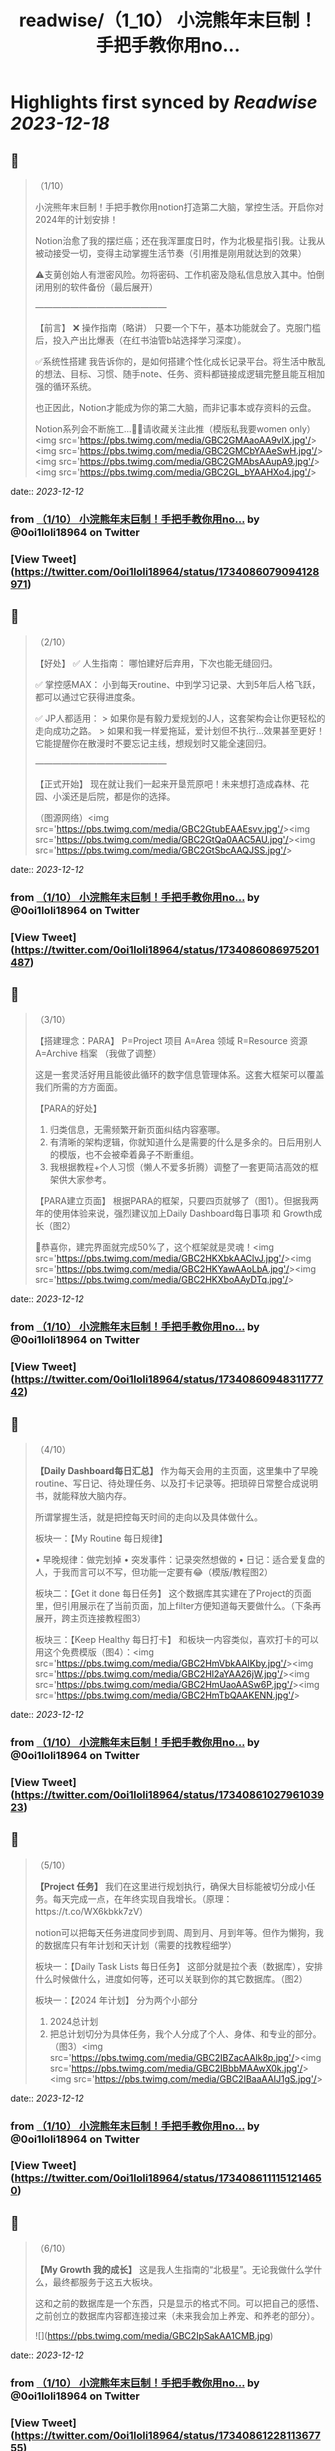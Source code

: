:PROPERTIES:
:title: readwise/（1_10） 小浣熊年末巨制！手把手教你用no...
:END:

:PROPERTIES:
:author: [[0oi1loli18964 on Twitter]]
:full-title: "（1/10） 小浣熊年末巨制！手把手教你用no..."
:category: [[tweets]]
:url: https://twitter.com/0oi1loli18964/status/1734086079094128971
:image-url: https://pbs.twimg.com/profile_images/1664874791101427712/UANcm2lh.jpg
:END:

* Highlights first synced by [[Readwise]] [[2023-12-18]]
** 📌
#+BEGIN_QUOTE
（1/10）

小浣熊年末巨制！手把手教你用notion打造第二大脑，掌控生活。开启你对2024年的计划安排！

Notion治愈了我的摆烂癌；还在我浑噩度日时，作为北极星指引我。让我从被动接受一切，变得主动掌握生活节奏（引用推是刚用就达到的效果）

⚠️支莮创始人有泄密风险。勿将密码、工作机密及隐私信息放入其中。怕倒闭用别的软件备份（最后展开）

———————————————

【前言】
❌ 操作指南（略讲）
只要一个下午，基本功能就会了。克服门槛后，投入产出比爆表（在红书油管b站选择学习深度）。

✅系统性搭建
我告诉你的，是如何搭建个性化成长记录平台。将生活中散乱的想法、目标、习惯、随手note、任务、资料都链接成逻辑完整且能互相加强的循环系统。

也正因此，Notion才能成为你的第二大脑，而非记事本或存资料的云盘。

Notion系列会不断施工…👷‍♀️请收藏关注此推（模版私我要women only）<img src='https://pbs.twimg.com/media/GBC2GMAaoAA9vlX.jpg'/><img src='https://pbs.twimg.com/media/GBC2GMCbYAAeSwH.jpg'/><img src='https://pbs.twimg.com/media/GBC2GMAbsAAupA9.jpg'/><img src='https://pbs.twimg.com/media/GBC2GL_bYAAHXo4.jpg'/> 
#+END_QUOTE
    date:: [[2023-12-12]]
*** from _（1/10） 小浣熊年末巨制！手把手教你用no..._ by @0oi1loli18964 on Twitter
*** [View Tweet](https://twitter.com/0oi1loli18964/status/1734086079094128971)
** 📌
#+BEGIN_QUOTE
（2/10）

【好处】
✅ 人生指南：
哪怕建好后弃用，下次也能无缝回归。

✅ 掌控感MAX：
小到每天routine、中到学习记录、大到5年后人格飞跃，都可以通过它获得进度条。

✅ JP人都适用：
> 如果你是有毅力爱规划的J人，这套架构会让你更轻松的走向成功之路。
> 如果和我一样爱拖延，爱计划但不执行…效果甚至更好！它能提醒你在散漫时不要忘记主线，想规划时又能全速回归。

———————————————

【正式开始】
现在就让我们一起来开垦荒原吧！未来想打造成森林、花园、小溪还是后院，都是你的选择。

（图源网络）<img src='https://pbs.twimg.com/media/GBC2GtubEAAEsvv.jpg'/><img src='https://pbs.twimg.com/media/GBC2GtQa0AAC5AU.jpg'/><img src='https://pbs.twimg.com/media/GBC2GtSbcAAQJSS.jpg'/> 
#+END_QUOTE
    date:: [[2023-12-12]]
*** from _（1/10） 小浣熊年末巨制！手把手教你用no..._ by @0oi1loli18964 on Twitter
*** [View Tweet](https://twitter.com/0oi1loli18964/status/1734086086975201487)
** 📌
#+BEGIN_QUOTE
（3/10）

【搭建理念：PARA】
P=Project 项目
A=Area 领域
R=Resource 资源
A=Archive 档案
（我做了调整）

这是一套灵活好用且能彼此循环的数字信息管理体系。这套大框架可以覆盖我们所需的方方面面。

【PARA的好处】

1. 归类信息，无需频繁开新页面纠结内容塞哪。
2. 有清晰的架构逻辑，你就知道什么是需要的什么是多余的。日后用别人的模版，也不会被牵着鼻子不断重组。
3. 我根据教程+个人习惯（懒人不爱多折腾）调整了一套更简洁高效的框架供大家参考。

【PARA建立页面】
根据PARA的框架，只要四页就够了（图1）。但据我两年的使用体验来说，强烈建议加上Daily Dashboard每日事项 和 Growth成长（图2）

🎉恭喜你，建完界面就完成50%了，这个框架就是灵魂！<img src='https://pbs.twimg.com/media/GBC2HKXbkAAClvJ.jpg'/><img src='https://pbs.twimg.com/media/GBC2HKYawAAoLbA.jpg'/><img src='https://pbs.twimg.com/media/GBC2HKXboAAyDTq.jpg'/> 
#+END_QUOTE
    date:: [[2023-12-12]]
*** from _（1/10） 小浣熊年末巨制！手把手教你用no..._ by @0oi1loli18964 on Twitter
*** [View Tweet](https://twitter.com/0oi1loli18964/status/1734086094831177742)
** 📌
#+BEGIN_QUOTE
（4/10）

*【Daily Dashboard每日汇总】*
作为每天会用的主页面，这里集中了早晚routine、写日记、待处理任务、以及打卡记录等。把琐碎日常整合成说明书，就能释放大脑内存。

所谓掌握生活，就是把控每天时间的走向以及具体做什么。

板块一：【My Routine 每日规律】

• 早晚规律：做完划掉
• 突发事件：记录突然想做的
• 日记：适合爱复盘的人，于我而言可以不写，但功能一定要有😂（模版/教程图2）

板块二：【Get it done 每日任务】
这个数据库其实建在了Project的页面里，但引用展示在了当前页面，加上filter方便知道每天要做什么。（下条再展开，跨主页连接教程图3）

板块三：【Keep Healthy 每日打卡】
和板块一内容类似，喜欢打卡的可以用这个免费模版（图4）：<img src='https://pbs.twimg.com/media/GBC2HmVbkAAIKby.jpg'/><img src='https://pbs.twimg.com/media/GBC2Hl2aYAA26jW.jpg'/><img src='https://pbs.twimg.com/media/GBC2HmUaoAASw6P.jpg'/><img src='https://pbs.twimg.com/media/GBC2HmTbQAAKENN.jpg'/> 
#+END_QUOTE
    date:: [[2023-12-12]]
*** from _（1/10） 小浣熊年末巨制！手把手教你用no..._ by @0oi1loli18964 on Twitter
*** [View Tweet](https://twitter.com/0oi1loli18964/status/1734086102796103923)
** 📌
#+BEGIN_QUOTE
（5/10）

*【Project 任务】*
我们在这里进行规划执行，确保大目标能被切分成小任务。每天完成一点，在年终实现自我增长。（原理：https://t.co/WX6kbkk7zV）

notion可以把每天任务进度同步到周、周到月、月到年等。但作为懒狗，我的数据库只有年计划和天计划（需要的找教程细学）

板块一：【Daily Task Lists 每日任务】
这部分就是拉个表（数据库），安排什么时候做什么，进度如何等，还可以关联到你的其它数据库。（图2）

板块一：【2024 年计划】
分为两个小部分
1. 2024总计划
2. 把总计划切分为具体任务，我个人分成了个人、身体、和专业的部分。（图3）<img src='https://pbs.twimg.com/media/GBC2IBZacAAlk8p.jpg'/><img src='https://pbs.twimg.com/media/GBC2IBbbMAAwX0k.jpg'/><img src='https://pbs.twimg.com/media/GBC2IBaaAAIJ1gS.jpg'/> 
#+END_QUOTE
    date:: [[2023-12-12]]
*** from _（1/10） 小浣熊年末巨制！手把手教你用no..._ by @0oi1loli18964 on Twitter
*** [View Tweet](https://twitter.com/0oi1loli18964/status/1734086111151214650)
** 📌
#+BEGIN_QUOTE
（6/10）

*【My Growth 我的成长】*
这是我人生指南的“北极星”。无论我做什么学什么，最终都服务于这五大板块。

这和之前的数据库是一个东西，只是显示的格式不同。可以把自己的感悟、之前创立的数据库内容都连接过来（未来我会加上养宠、和养老的部分）。 

![](https://pbs.twimg.com/media/GBC2IpSakAA1CMB.jpg) 
#+END_QUOTE
    date:: [[2023-12-12]]
*** from _（1/10） 小浣熊年末巨制！手把手教你用no..._ by @0oi1loli18964 on Twitter
*** [View Tweet](https://twitter.com/0oi1loli18964/status/1734086122811367755)
** 📌
#+BEGIN_QUOTE
（7/10）

*【第四页：Archive 档案】*

这部分就不多展开啦，可以把她当作个人影音室或者图书馆。可以存储各种纪录片、电影、博客和书籍等。（我大学上过的课也在这里） 

![](https://pbs.twimg.com/media/GBC2JNkbQAAlO62.jpg) 
#+END_QUOTE
    date:: [[2023-12-12]]
*** from _（1/10） 小浣熊年末巨制！手把手教你用no..._ by @0oi1loli18964 on Twitter
*** [View Tweet](https://twitter.com/0oi1loli18964/status/1734086130163925246)
** 📌
#+BEGIN_QUOTE
（8/10）

*【第五页：Area 领域】*
Area在PARA里指的是ongoing 和没有ddl的事项。但我个人不需要这个，所以改为了小天地（可以和growth个人成长界面合并）

在这里就记录一些好玩的事情，比如日记，做过的梦，女权内容备份等。 

![](https://pbs.twimg.com/media/GBC2JmPaMAAW7Dn.jpg) 
#+END_QUOTE
    date:: [[2023-12-12]]
*** from _（1/10） 小浣熊年末巨制！手把手教你用no..._ by @0oi1loli18964 on Twitter
*** [View Tweet](https://twitter.com/0oi1loli18964/status/1734086136237302000)
** 📌
#+BEGIN_QUOTE
（9/10）

*【第六页：资源】*
这里是没整理过的大杂烩，什么都有。比如b站、youtube、推、网址、博客、新闻等，我都会塞在这里。

如果闲着有空，我就会整理后归入档案室和growth成长里，不过大多数情况就是收藏不看。 

![](https://pbs.twimg.com/media/GBC2KB9a8AAeJAF.jpg) 
#+END_QUOTE
    date:: [[2023-12-12]]
*** from _（1/10） 小浣熊年末巨制！手把手教你用no..._ by @0oi1loli18964 on Twitter
*** [View Tweet](https://twitter.com/0oi1loli18964/status/1734086143615082774)
** 📌
#+BEGIN_QUOTE
（10/10）

以上就是notion的全部内容，大家可以在2024到来前试一试。

现在是Q&A：

❓【模版】在哪里？
只限女权私信找我要（需语音验证），有链接的姊妹也不要外发。

❓要学多久？
我一个下午就学会够用了，遇到问题再上网搜。

❓notion不安全或倒闭了怎么办？
可以用obsidian储存，原理大差不差。可以本地保存且个人用免费。

❓要花很多时间或者做的很漂亮吗？
建议不要，能用比弄成qq空间重要。小红书博主的模版我也有。我会根据她们调整我的内容，但绝不会100%仿照。

尽可能保证页面和交互最少化。点击滑动好几次才找到指定页面，成本太高就会懒得用。

☘️欢迎大家分享自己的使用方式，有问题可以私信留言（限女权）。<img src='https://pbs.twimg.com/media/GBC2KY9bgAAIt7i.jpg'/> 
#+END_QUOTE
    date:: [[2023-12-12]]
*** from _（1/10） 小浣熊年末巨制！手把手教你用no..._ by @0oi1loli18964 on Twitter
*** [View Tweet](https://twitter.com/0oi1loli18964/status/1734086150191817074)